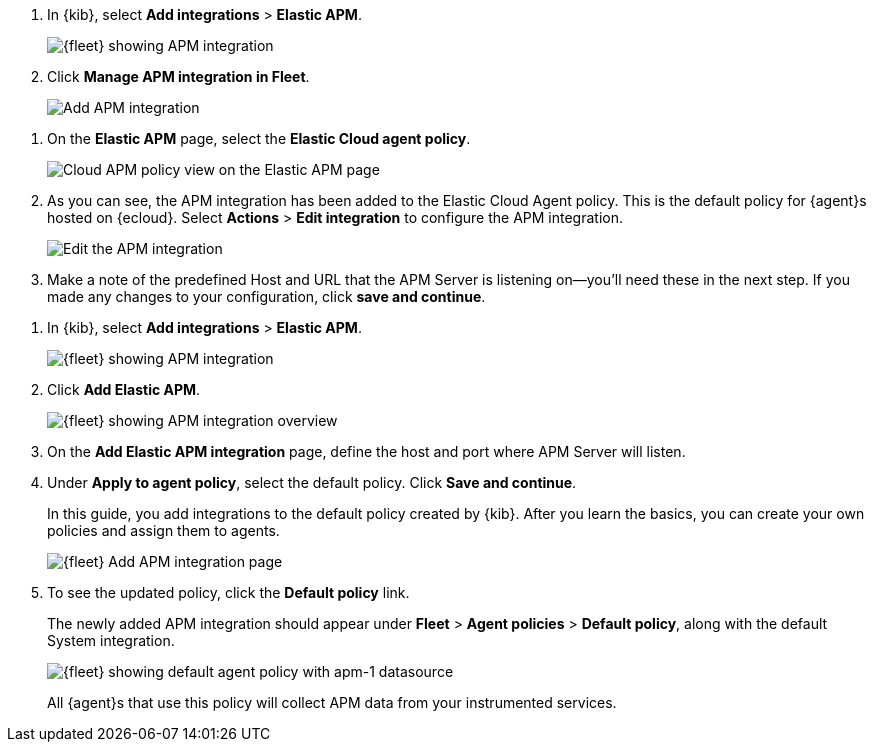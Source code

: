 // tag::ess[]
. In {kib}, select **Add integrations** > **Elastic APM**.
+
[role="screenshot"]
image::./images/kibana-fleet-integrations-apm.png[{fleet} showing APM integration]

. Click **Manage APM integration in Fleet**.
+
[role="screenshot"]
image::./images/cloud-add-apm.png[Add APM integration]

//. Click **Switch to {agent}**.
//+
//[role="screenshot"]
//image::./images/cloud-switch-to-apm.png[Switch to Elastic APM]

//. Confirm that you wish to switch to {agent}. Some `apm-server.yml` are incompatible
//with {agent} and will be removed when {agent} is enabled. Click **Switch to {agent}**.
//+
//[role="screenshot"]
//image::./images/cloud-switch-to-ea.png[Switch to Elastic Agent]

//. When the APM integration finishes setting up, click **View the APM integration in Fleet**.

. On the **Elastic APM** page, select the **Elastic Cloud agent policy**.
+
[role="screenshot"]
image::./images/cloud-apm-policy-view.png[Cloud APM policy view on the Elastic APM page]

. As you can see, the APM integration has been added to the Elastic Cloud Agent policy.
This is the default policy for {agent}s hosted on {ecloud}.
Select **Actions** > **Edit integration** to configure the APM integration.
+
[role="screenshot"]
image::./images/cloud-edit-apm.png[Edit the APM integration]

. Make a note of the predefined Host and URL that the APM Server is listening on--you'll
need these in the next step.
If you made any changes to your configuration, click **save and continue**.

// end::ess[]

// tag::self-managed[]
. In {kib}, select **Add integrations** > **Elastic APM**.
+
[role="screenshot"]
image::./images/kibana-fleet-integrations-apm.png[{fleet} showing APM integration]

. Click **Add Elastic APM**.
+
[role="screenshot"]
image::./images/kibana-fleet-integrations-apm-overview.png[{fleet} showing APM integration overview]

. On the **Add Elastic APM integration** page,
define the host and port where APM Server will listen.

. Under **Apply to agent policy**, select the default policy.
Click **Save and continue**.
+
In this guide, you add integrations to the default policy created by
{kib}. After you learn the basics, you can create your own policies and assign
them to agents.
+
[role="screenshot"]
image::./images/add-integration-apm.png[{fleet} Add APM integration page]

. To see the updated policy, click the *Default policy* link.
+
The newly added APM integration should appear under **Fleet** > **Agent policies** > **Default policy**,
along with the default System integration.
+
[role="screenshot"]
image::./images/kibana-fleet-policies-default-with-apm.png[{fleet} showing default agent policy with apm-1 datasource]
+
All {agent}s that use this policy will collect APM data from your instrumented services.
// end::self-managed[]
